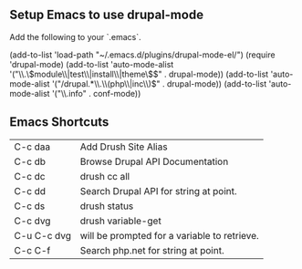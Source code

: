** Setup Emacs to use drupal-mode

Add the following to your `.emacs`.

    (add-to-list 'load-path "~/.emacs.d/plugins/drupal-mode-el/")
    (require 'drupal-mode)
    (add-to-list 'auto-mode-alist '("\\.\\(module\\|test\\|install\\|theme\\)$" . drupal-mode))
    (add-to-list 'auto-mode-alist '("/drupal.*\\.\\(php\\|inc\\)$" . drupal-mode))
    (add-to-list 'auto-mode-alist '("\\.info" . conf-mode))

** Emacs Shortcuts

| C-c daa     | Add Drush Site Alias                         |
| C-c db      | Browse Drupal API Documentation              |
| C-c dc      | drush cc all                                 |
| C-c dd      | Search Drupal API for string at point.       |
| C-c ds      | drush status                                 |
| C-c dvg     | drush variable-get                           |
| C-u C-c dvg | will be prompted for a variable to retrieve. |
| C-c C-f     | Search php.net for string at point.          |
